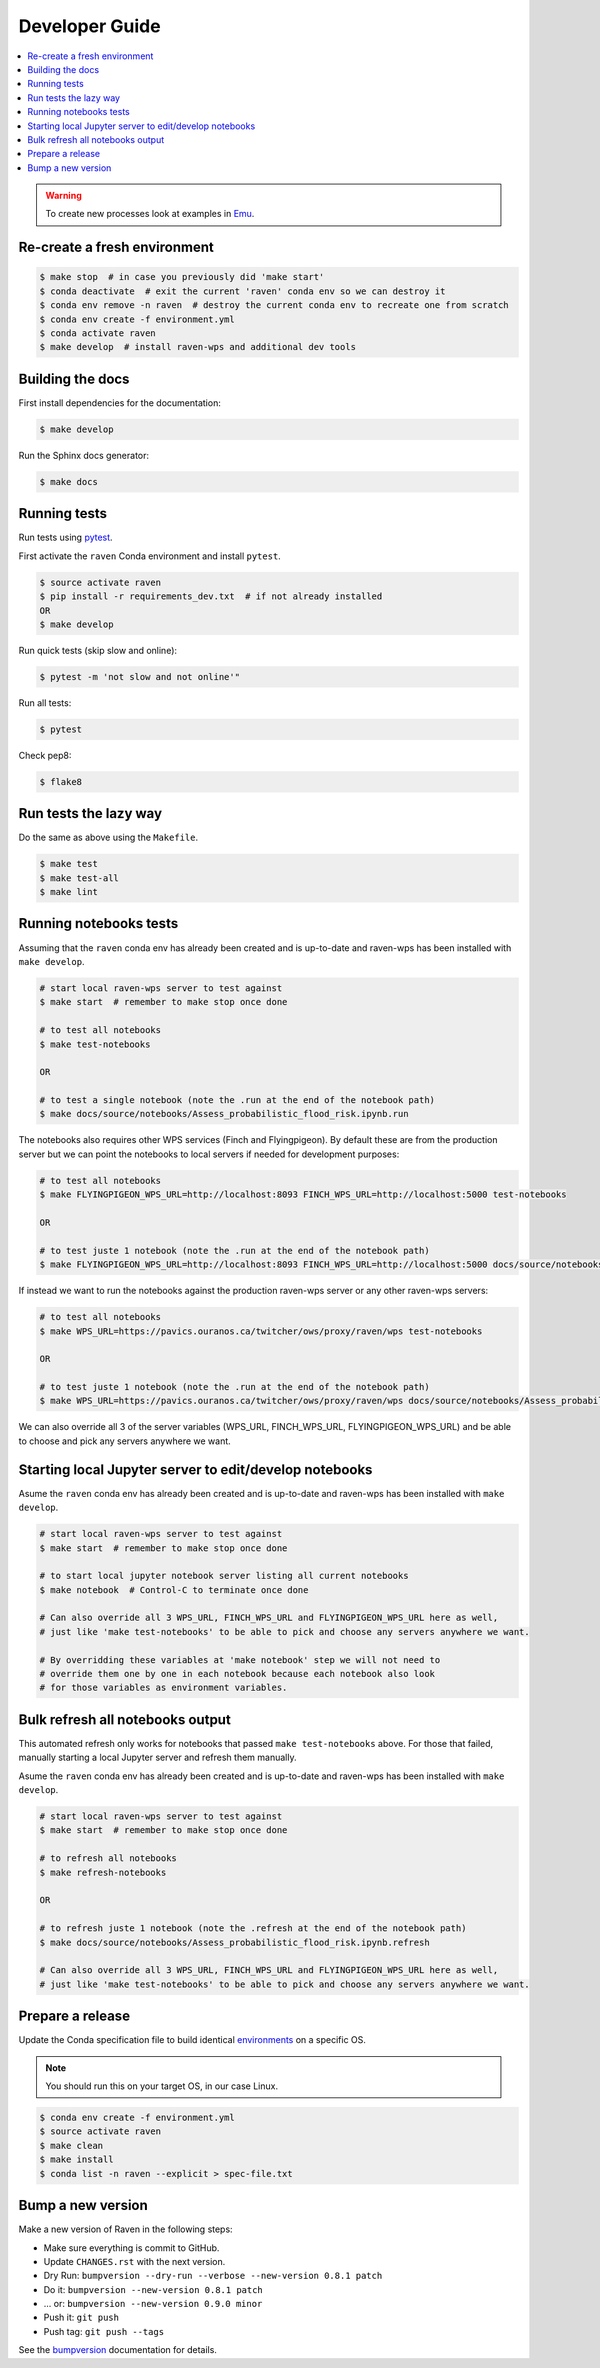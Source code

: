 .. _devguide:

Developer Guide
===============

.. contents::
    :local:
    :depth: 1

.. WARNING:: To create new processes look at examples in Emu_.


Re-create a fresh environment
-----------------------------

.. code-block:: console

  $ make stop  # in case you previously did 'make start'
  $ conda deactivate  # exit the current 'raven' conda env so we can destroy it
  $ conda env remove -n raven  # destroy the current conda env to recreate one from scratch
  $ conda env create -f environment.yml
  $ conda activate raven
  $ make develop  # install raven-wps and additional dev tools


Building the docs
-----------------

First install dependencies for the documentation:

.. code-block:: console

  $ make develop

Run the Sphinx docs generator:

.. code-block:: console

  $ make docs

.. _testing:

Running tests
-------------

Run tests using pytest_.

First activate the ``raven`` Conda environment and install ``pytest``.

.. code-block:: console

   $ source activate raven
   $ pip install -r requirements_dev.txt  # if not already installed
   OR
   $ make develop

Run quick tests (skip slow and online):

.. code-block:: console

    $ pytest -m 'not slow and not online'"

Run all tests:

.. code-block:: console

    $ pytest

Check pep8:

.. code-block:: console

    $ flake8

Run tests the lazy way
----------------------

Do the same as above using the ``Makefile``.

.. code-block:: console

    $ make test
    $ make test-all
    $ make lint


Running notebooks tests
-----------------------

Assuming that the ``raven`` conda env has already been created and is up-to-date and
raven-wps has been installed with ``make develop``.

.. code-block:: console

    # start local raven-wps server to test against
    $ make start  # remember to make stop once done

    # to test all notebooks
    $ make test-notebooks

    OR

    # to test a single notebook (note the .run at the end of the notebook path)
    $ make docs/source/notebooks/Assess_probabilistic_flood_risk.ipynb.run

The notebooks also requires other WPS services (Finch and Flyingpigeon).  By
default these are from the production server but we can point the notebooks to
local servers if needed for development purposes:

.. code-block:: console

    # to test all notebooks
    $ make FLYINGPIGEON_WPS_URL=http://localhost:8093 FINCH_WPS_URL=http://localhost:5000 test-notebooks

    OR

    # to test juste 1 notebook (note the .run at the end of the notebook path)
    $ make FLYINGPIGEON_WPS_URL=http://localhost:8093 FINCH_WPS_URL=http://localhost:5000 docs/source/notebooks/Assess_probabilistic_flood_risk.ipynb.run

If instead we want to run the notebooks against the production raven-wps server
or any other raven-wps servers:

.. code-block:: console

    # to test all notebooks
    $ make WPS_URL=https://pavics.ouranos.ca/twitcher/ows/proxy/raven/wps test-notebooks

    OR

    # to test juste 1 notebook (note the .run at the end of the notebook path)
    $ make WPS_URL=https://pavics.ouranos.ca/twitcher/ows/proxy/raven/wps docs/source/notebooks/Assess_probabilistic_flood_risk.ipynb.run

We can also override all 3 of the server variables (WPS_URL, FINCH_WPS_URL,
FLYINGPIGEON_WPS_URL) and be able to choose and pick any servers anywhere we
want.


Starting local Jupyter server to edit/develop notebooks
-------------------------------------------------------

Asume the ``raven`` conda env has already been created and is up-to-date and
raven-wps has been installed with ``make develop``.

.. code-block:: console

    # start local raven-wps server to test against
    $ make start  # remember to make stop once done

    # to start local jupyter notebook server listing all current notebooks
    $ make notebook  # Control-C to terminate once done

    # Can also override all 3 WPS_URL, FINCH_WPS_URL and FLYINGPIGEON_WPS_URL here as well,
    # just like 'make test-notebooks' to be able to pick and choose any servers anywhere we want.

    # By overridding these variables at 'make notebook' step we will not need to
    # override them one by one in each notebook because each notebook also look
    # for those variables as environment variables.


Bulk refresh all notebooks output
---------------------------------

This automated refresh only works for notebooks that passed ``make
test-notebooks`` above.  For those that failed, manually starting a local
Jupyter server and refresh them manually.

Asume the ``raven`` conda env has already been created and is up-to-date and
raven-wps has been installed with ``make develop``.

.. code-block:: console

    # start local raven-wps server to test against
    $ make start  # remember to make stop once done

    # to refresh all notebooks
    $ make refresh-notebooks

    OR

    # to refresh juste 1 notebook (note the .refresh at the end of the notebook path)
    $ make docs/source/notebooks/Assess_probabilistic_flood_risk.ipynb.refresh

    # Can also override all 3 WPS_URL, FINCH_WPS_URL and FLYINGPIGEON_WPS_URL here as well,
    # just like 'make test-notebooks' to be able to pick and choose any servers anywhere we want.


Prepare a release
-----------------

Update the Conda specification file to build identical environments_ on a specific OS.

.. note:: You should run this on your target OS, in our case Linux.

.. code-block:: console

  $ conda env create -f environment.yml
  $ source activate raven
  $ make clean
  $ make install
  $ conda list -n raven --explicit > spec-file.txt

.. _environments: https://conda.io/projects/conda/en/latest/user-guide/tasks/manage-environments.html#building-identical-conda-environments


Bump a new version
------------------

Make a new version of Raven in the following steps:

* Make sure everything is commit to GitHub.
* Update ``CHANGES.rst`` with the next version.
* Dry Run: ``bumpversion --dry-run --verbose --new-version 0.8.1 patch``
* Do it: ``bumpversion --new-version 0.8.1 patch``
* ... or: ``bumpversion --new-version 0.9.0 minor``
* Push it: ``git push``
* Push tag: ``git push --tags``

See the bumpversion_ documentation for details.

.. _bumpversion: https://pypi.org/project/bumpversion/
.. _pytest: https://docs.pytest.org/en/latest/
.. _Emu: https://github.com/bird-house/emu
